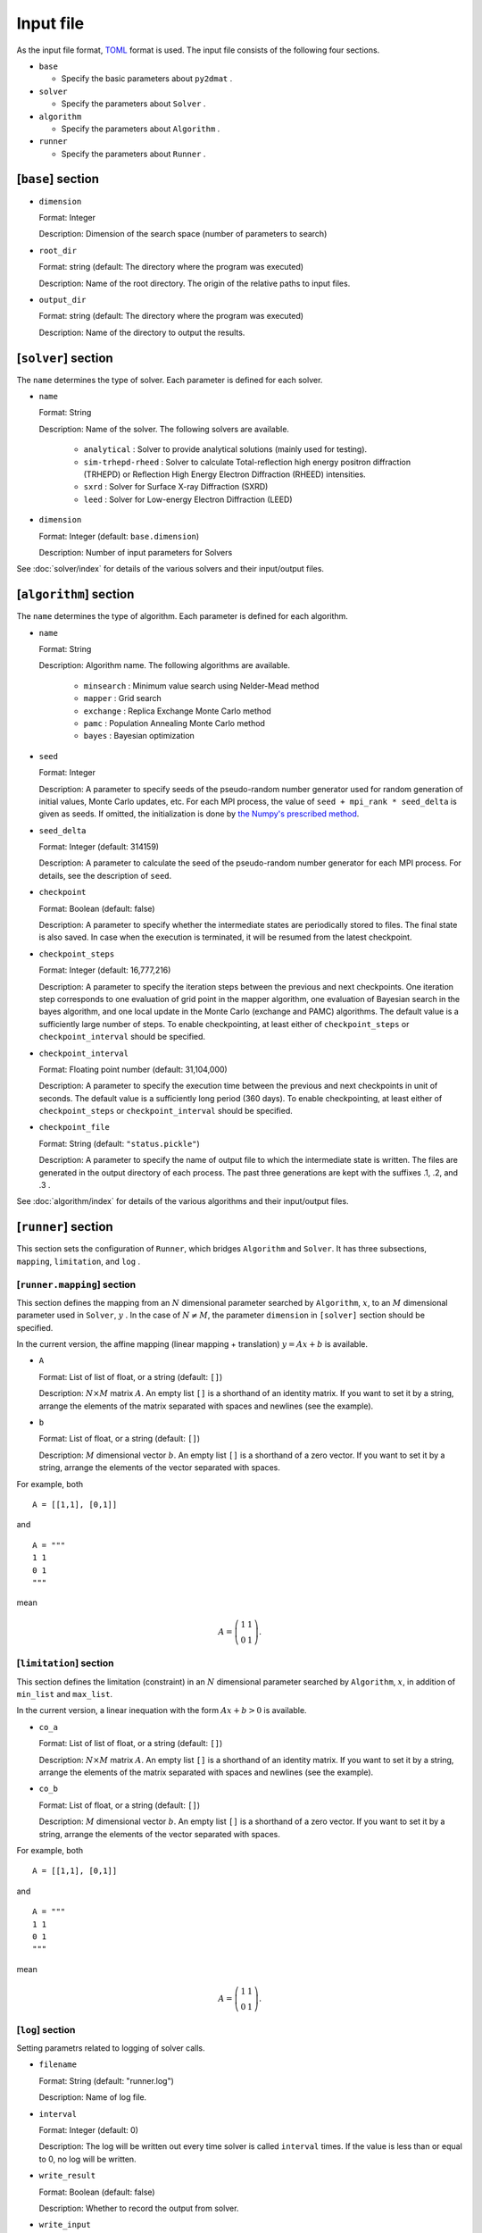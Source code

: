 Input file
================================

As the input file format, `TOML <https://toml.io/ja/>`_ format is used.
The input file consists of the following four sections.

- ``base``

  - Specify the basic parameters about ``py2dmat`` . 

- ``solver``

  - Specify the parameters about ``Solver`` .

- ``algorithm``

  - Specify the parameters about ``Algorithm`` .

- ``runner``

  - Specify the parameters about ``Runner`` .


[``base``] section
~~~~~~~~~~~~~~~~~~~~~~~~~~~~~~~~

- ``dimension``

  Format: Integer

  Description: Dimension of the search space (number of parameters to search)

- ``root_dir``

  Format: string (default: The directory where the program was executed)

  Description: Name of the root directory. The origin of the relative paths to input files.

- ``output_dir``

  Format: string (default: The directory where the program was executed)

  Description: Name of the directory to output the results.

[``solver``] section
~~~~~~~~~~~~~~~~~~~~~~~~~~~~~~~~

The ``name`` determines the type of solver. Each parameter is defined for each solver.

- ``name``

  Format: String

  Description: Name of the solver. The following solvers are available.

    - ``analytical`` : Solver to provide analytical solutions (mainly used for testing).

    - ``sim-trhepd-rheed`` :
      Solver to calculate Total-reflection high energy positron diffraction (TRHEPD) or Reflection High Energy Electron Diffraction (RHEED) intensities.

    - ``sxrd`` : Solver for Surface X-ray Diffraction (SXRD)

    - ``leed`` : Solver for Low-energy Electron Diffraction (LEED)

- ``dimension``

  Format: Integer (default: ``base.dimension``)

  Description:
  Number of input parameters for Solvers

See :doc:`solver/index` for details of the various solvers and their input/output files.

.. _input_parameter_algorithm:

[``algorithm``] section
~~~~~~~~~~~~~~~~~~~~~~~~~~~~~~~~

The ``name`` determines the type of algorithm. Each parameter is defined for each algorithm.

- ``name``

  Format: String

  Description: Algorithm name. The following algorithms are available.

    - ``minsearch`` : Minimum value search using Nelder-Mead method

    - ``mapper`` : Grid search

    - ``exchange`` :  Replica Exchange Monte Carlo method

    - ``pamc`` :  Population Annealing Monte Carlo method

    - ``bayes`` :  Bayesian optimization

- ``seed``

  Format: Integer

  Description:
  A parameter to specify seeds of the pseudo-random number generator used for random generation of initial values, Monte Carlo updates, etc.
  For each MPI process, the value of ``seed + mpi_rank * seed_delta`` is given as seeds.
  If omitted, the initialization is done by  `the Numpy's prescribed method <https://numpy.org/doc/stable/reference/random/generator.html#numpy.random.default_rng>`_.

- ``seed_delta``

  Format: Integer (default: 314159)

  Description:
  A parameter to calculate the seed of the pseudo-random number generator for each MPI process.
  For details, see the description of ``seed``.

- ``checkpoint``

  Format: Boolean (default: false)

  Description:
  A parameter to specify whether the intermediate states are periodically stored to files. The final state is also saved. In case when the execution is terminated, it will be resumed from the latest checkpoint.

- ``checkpoint_steps``

  Format: Integer (default: 16,777,216)

  Description:
  A parameter to specify the iteration steps between the previous and next checkpoints. One iteration step corresponds to one evaluation of grid point in the mapper algorithm, one evaluation of Bayesian search in the bayes algorithm, and one local update in  the Monte Carlo (exchange and PAMC) algorithms.
  The default value is a sufficiently large number of steps. To enable checkpointing, at least either of ``checkpoint_steps`` or ``checkpoint_interval`` should be specified.

- ``checkpoint_interval``

  Format: Floating point number (default: 31,104,000)

  Description:
  A parameter to specify the execution time between the previous and next checkpoints in unit of seconds.
  The default value is a sufficiently long period (360 days). To enable checkpointing, at least either of ``checkpoint_steps`` or ``checkpoint_interval`` should be specified.

- ``checkpoint_file``

  Format: String (default: ``"status.pickle"``)

  Description:
  A parameter to specify the name of output file to which the intermediate state is written.
  The files are generated in the output directory of each process.
  The past three generations are kept with the suffixes .1, .2, and .3 .


See :doc:`algorithm/index` for details of the various algorithms and their input/output files.

[``runner``] section
~~~~~~~~~~~~~~~~~~~~~~~~~~~~~~~~

This section sets the configuration of ``Runner``, which bridges ``Algorithm`` and ``Solver``.
It has three subsections, ``mapping``, ``limitation``, and ``log`` .

[``runner.mapping``] section
^^^^^^^^^^^^^^^^^^^^^^^^^^^^^^^^

This section defines the mapping from an :math:`N` dimensional parameter searched by ``Algorithm``, :math:`x`, to an :math:`M` dimensional parameter used in ``Solver``, :math:`y` .
In the case of :math:`N \ne M`, the parameter ``dimension`` in ``[solver]`` section should be specified.

In the current version, the affine mapping (linear mapping + translation) :math:`y = Ax+b` is available.

- ``A``

  Format: List of list of float, or a string (default: ``[]``)

  Description:
  :math:`N \times M` matrix :math:`A`. An empty list ``[]`` is a shorthand of an identity matrix.
  If you want to set it by a string, arrange the elements of the matrix separated with spaces and newlines (see the example).


- ``b``

  Format: List of float, or a string (default: ``[]``)

  Description:
  :math:`M` dimensional vector :math:`b`. An empty list ``[]`` is a shorthand of a zero vector.
  If you want to set it by a string, arrange the elements of the vector separated with spaces.

For example, both ::

  A = [[1,1], [0,1]]

and ::

  A = """
  1 1
  0 1
  """

mean

.. math::

  A = \left(
  \begin{matrix}
  1 & 1 \\
  0 & 1
  \end{matrix}
  \right).


[``limitation``] section
^^^^^^^^^^^^^^^^^^^^^^^^^^^^^^^^

This section defines the limitation (constraint) in an :math:`N` dimensional parameter searched by ``Algorithm``, :math:`x`, in addition of ``min_list`` and ``max_list``.

In the current version, a linear inequation with the form :math:`Ax+b>0` is available.

- ``co_a``

  Format: List of list of float, or a string (default: ``[]``)

  Description:
  :math:`N \times M` matrix :math:`A`. An empty list ``[]`` is a shorthand of an identity matrix.
  If you want to set it by a string, arrange the elements of the matrix separated with spaces and newlines (see the example).

- ``co_b``

  Format: List of float, or a string (default: ``[]``)

  Description:
  :math:`M` dimensional vector :math:`b`. An empty list ``[]`` is a shorthand of a zero vector.
  If you want to set it by a string, arrange the elements of the vector separated with spaces.

For example, both ::

  A = [[1,1], [0,1]]

and ::

  A = """
  1 1
  0 1
  """

mean

.. math::

  A = \left(
  \begin{matrix}
  1 & 1 \\
  0 & 1
  \end{matrix}
  \right).


[``log``] section
^^^^^^^^^^^^^^^^^^^^^^^^^^^^^^^^

Setting parametrs related to logging of solver calls.

- ``filename``

  Format: String (default: "runner.log")

  Description: Name of log file.

- ``interval``

  Format: Integer (default: 0)

  Description:
  The log will be written out every time solver is called ``interval`` times.
  If the value is less than or equal to 0, no log will be written.

- ``write_result``

  Format: Boolean (default: false)

  Description: Whether to record the output from solver.

- ``write_input``

  Format: Boolean (default: false)

  Description: Whether to record the input to solver.
